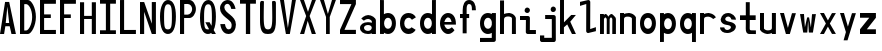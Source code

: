SplineFontDB: 3.2
FontName: HershoMono-Regular
FullName: Hersho Mono Regular
FamilyName: Hersho Mono
Weight: Regular
Copyright: Copyright (c) 2023, Sim Domingo
UComments: "2023-9-4: Created with FontForge (http://fontforge.org)"
Version: 001.000
ItalicAngle: 0
UnderlinePosition: -100
UnderlineWidth: 50
Ascent: 800
Descent: 200
InvalidEm: 0
LayerCount: 2
Layer: 0 0 "Back" 1
Layer: 1 0 "Fore" 0
XUID: [1021 39 -546803219 6476244]
StyleMap: 0x0000
FSType: 0
OS2Version: 0
OS2_WeightWidthSlopeOnly: 0
OS2_UseTypoMetrics: 1
CreationTime: 1693767096
ModificationTime: 1694185039
PfmFamily: 17
TTFWeight: 400
TTFWidth: 5
LineGap: 90
VLineGap: 0
OS2TypoAscent: 0
OS2TypoAOffset: 1
OS2TypoDescent: 0
OS2TypoDOffset: 1
OS2TypoLinegap: 90
OS2WinAscent: 0
OS2WinAOffset: 1
OS2WinDescent: 0
OS2WinDOffset: 1
HheadAscent: 0
HheadAOffset: 1
HheadDescent: 0
HheadDOffset: 1
OS2Vendor: 'PfEd'
MarkAttachClasses: 1
DEI: 91125
LangName: 1033
Encoding: ISO8859-1
UnicodeInterp: none
NameList: AGL For New Fonts
DisplaySize: -48
AntiAlias: 1
FitToEm: 0
WinInfo: 0 27 9
BeginPrivate: 0
EndPrivate
Grid
0 799 m 5
 104 799 l 5
 295 258 l 5
 295 799 l 5
 398 799 l 5
 398 0 l 5
 295 0 l 5
 104 555 l 5
 104 0 l 5
 0 0 l 5
 0 799 l 5
EndSplineSet
TeXData: 1 0 0 522190 261095 174063 489685 1048576 174063 783286 444596 497025 792723 393216 433062 380633 303038 157286 324010 404750 52429 2506097 1059062 262144
BeginChars: 256 45

StartChar: o
Encoding: 111 111 0
Width: 498
Flags: HW
LayerCount: 2
Fore
SplineSet
0 245 m 4
 0 386 85 480 199 480 c 4
 313 480 398 385 398 245 c 4
 398 105 313 0 199 0 c 4
 86 0 0 104 0 245 c 4
298 245 m 4
 298 315 253 362 199 362 c 4
 144 362 100 313 100 245 c 4
 100 176 146 130 199 130 c 4
 251 130 298 174 298 245 c 4
EndSplineSet
Validated: 1
EndChar

StartChar: n
Encoding: 110 110 1
Width: 498
Flags: HW
LayerCount: 2
Fore
SplineSet
1 483 m 1
 101 483 l 1
 101 458 l 1
 129 471 185 483 222 483 c 0
 223 483 339 482 398 380 c 1
 398 0 l 1
 298 0 l 1
 298 350 l 2
 298 362 278 376 255 384 c 0
 234 391 214 392 197 392 c 0
 188 392 180 392 174 392 c 0
 136 392 101 370 101 344 c 1
 101 364 l 1
 101 364 100 307 100 0 c 1
 0 0 l 1
 0 162 0 323 1 483 c 1
EndSplineSet
Validated: 1
EndChar

StartChar: h
Encoding: 104 104 2
Width: 498
Flags: HW
LayerCount: 2
Fore
SplineSet
1 797 m 1
 101 797 l 1
 101 458 l 1
 130 471 186 483 223 483 c 0
 239 483 354 476 396 366 c 1
 398 0 l 1
 298 0 l 1
 299 354 l 6
 299 380 251 397 202 397 c 0
 152 397 101 379 101 338 c 5
 100 297 100 255 100 214 c 0
 100 169 100 123 100 77 c 0
 100 51 100 26 100 0 c 1
 0 0 l 1
 0 369 l 1
 1 371 l 1
 1 797 l 1
EndSplineSet
Validated: 1
EndChar

StartChar: space
Encoding: 32 32 3
Width: 498
Flags: HW
LayerCount: 2
Fore
Validated: 1
EndChar

StartChar: i
Encoding: 105 105 4
Width: 498
Flags: HW
LayerCount: 2
Fore
SplineSet
192 659 m 0
 223 653 248 627 248 594 c 0
 248 556 219 524 181 524 c 0
 177 524 172 524 168 525 c 0
 140 530 116 552 116 586 c 0
 116 588 116 590 116 592 c 0
 119 628 144 660 180 660 c 0
 184 660 188 660 192 659 c 0
0 357 m 1
 0 457 l 1
 198 457 l 2
 226 457 248 435 248 407 c 0
 247 181 246 115 246 101 c 1
 398 101 l 1
 398 1 l 1
 195 1 l 2
 167 1 145 23 145 51 c 0
 148 357 l 1
 0 357 l 1
EndSplineSet
Validated: 1
EndChar

StartChar: j
Encoding: 106 106 5
Width: 498
Flags: HW
LayerCount: 2
Fore
SplineSet
343 659 m 0
 375 653 398 625 398 592 c 0
 398 554 368 524 331 524 c 0
 327 524 322 524 318 525 c 0
 287 530 267 555 267 588 c 0
 267 590 267 592 267 594 c 0
 270 632 297 660 331 660 c 0
 335 660 339 660 343 659 c 0
350 -200 m 3
 345 -200 335 -200 278 -200 c 0
 41 -200 l 1
 41 -200 25 -197 14 -185 c 28
 2 -172 0 -155 0 -155 c 2
 0 -38 l 1
 106 -38 l 1
 106 -96 l 1
 176 -96 259 -95 283 -95 c 0
 286 -95 291 -95 296 -95 c 1
 295 357 l 1
 129 358 l 1
 129 417 129 458 129 458 c 1
 345 457 345 457 345 457 c 2
 372 457 394 434 394 407 c 2
 396 -146 l 2
 396 -174 374 -200 350 -200 c 3
EndSplineSet
Validated: 1
EndChar

StartChar: s
Encoding: 115 115 6
Width: 498
Flags: HW
LayerCount: 2
Fore
SplineSet
193 280 m 0
 255 264 318 261 365 218 c 0
 380 204 397 182 397 161 c 0
 397 80 303 4 177 4 c 0
 88 4 5 46 0 139 c 1
 106 140 l 1
 118 96 149 80 181 80 c 0
 226 80 274 112 274 143 c 0
 274 164 252 185 193 194 c 0
 133 203 99 206 55 241 c 0
 35 257 17 288 17 317 c 0
 17 322 18 327 19 332 c 0
 43 432 116 479 203 479 c 0
 296 479 398 399 398 317 c 1
 286 322 l 1
 269 373 237 391 206 391 c 0
 167 391 131 363 131 333 c 0
 131 313 148 292 193 280 c 0
EndSplineSet
Validated: 1
EndChar

StartChar: v
Encoding: 118 118 7
Width: 498
Flags: HW
LayerCount: 2
Fore
SplineSet
148 1 m 1
 0 483 l 1
 99 483 l 1
 198 143 l 1
 300 479 l 1
 398 479 l 1
 246 1 l 1
 148 1 l 1
EndSplineSet
Validated: 1
EndChar

StartChar: w
Encoding: 119 119 8
Width: 498
Flags: HW
LayerCount: 2
Fore
SplineSet
0 465 m 5
 100 467 l 5
 123 135 l 1
 179 382 l 5
 227 383 l 5
 273 132 l 1
 301 463 l 5
 398 465 l 5
 323 3 l 1
 223 3 l 1
 216 47 210 249 203 291 c 1
 197 249 188 47 181 3 c 1
 81 3 l 1
 0 465 l 5
EndSplineSet
Validated: 1
EndChar

StartChar: d
Encoding: 100 100 9
Width: 498
Flags: HW
LayerCount: 2
Fore
SplineSet
296 246 m 0
 296 312 254 362 198 362 c 4
 141 362 100 312 100 246 c 0
 100 180 141 130 198 130 c 4
 254 130 296 180 296 246 c 0
0 245 m 0
 0 383 82 480 198 480 c 4
 236 480 270 470 300 450 c 1
 300 799 l 1
 398 801 l 1
 398 2 l 1
 300 0 l 1
 300 33 l 1
 270 11 235 0 198 0 c 4
 84 0 0 105 0 245 c 0
EndSplineSet
Validated: 1
EndChar

StartChar: p
Encoding: 112 112 10
Width: 498
Flags: HW
LayerCount: 2
Fore
SplineSet
102 233 m 0
 102 167 143 117 199 117 c 4
 256 117 298 167 298 233 c 4
 298 299 256 349 199 349 c 4
 143 349 102 299 102 233 c 0
398 234 m 4
 398 96 315 -1 199 -1 c 7
 161 -1 128 9 98 29 c 1
 98 -200 l 1
 0 -202 l 1
 0 477 l 1
 98 479 l 1
 98 446 l 1
 128 468 162 479 199 479 c 7
 313 479 398 374 398 234 c 4
EndSplineSet
Validated: 1
EndChar

StartChar: b
Encoding: 98 98 11
Width: 498
Flags: HW
LayerCount: 2
Fore
SplineSet
102 246 m 0
 102 180 143 130 199 130 c 0
 256 130 298 180 298 246 c 0
 298 312 256 362 199 362 c 0
 143 362 102 312 102 246 c 0
398 245 m 0
 398 105 313 0 199 0 c 0
 162 0 128 11 98 33 c 1
 98 0 l 1
 0 2 l 1
 0 801 l 1
 98 799 l 1
 98 450 l 1
 128 470 161 480 199 480 c 0
 315 480 398 383 398 245 c 0
EndSplineSet
Validated: 1
EndChar

StartChar: q
Encoding: 113 113 12
Width: 498
Flags: HW
LayerCount: 2
Fore
SplineSet
296 235 m 0
 296 301 255 351 199 351 c 4
 142 351 100 301 100 235 c 4
 100 169 142 119 199 119 c 4
 255 119 296 169 296 235 c 0
0 236 m 4
 0 376 85 481 199 481 c 7
 236 481 270 470 300 448 c 1
 300 481 l 1
 398 479 l 1
 398 -200 l 1
 300 -198 l 1
 300 31 l 1
 270 11 237 1 199 1 c 7
 83 1 0 98 0 236 c 4
EndSplineSet
Validated: 1
EndChar

StartChar: g
Encoding: 103 103 13
Width: 498
Flags: HW
LayerCount: 2
Fore
SplineSet
295 216 m 1
 295 274 l 1
 285 327 246 362 199 362 c 0
 143 362 100 312 100 246 c 0
 100 180 143 130 199 130 c 0
 246 130 285 165 295 216 c 1
0 245 m 0
 0 383 83 480 199 480 c 0
 234 480 267 471 296 454 c 1
 296 479 l 1
 398 479 l 1
 398 479 396 -149 396 -150 c 0
 396 -177 371 -199 344 -199 c 2
 0 -201 l 2
 0 -99 l 1
 294 -99 l 1
 295 28 l 1
 266 10 233 0 199 0 c 0
 85 0 0 105 0 245 c 0
EndSplineSet
Validated: 1
EndChar

StartChar: e
Encoding: 101 101 14
Width: 498
Flags: HW
LayerCount: 2
Fore
SplineSet
-392 574 m 1049
289 282 m 1
 277 322 255 367 199 367 c 0
 180 367 129 344 109 282 c 1
 289 282 l 1
201 124 m 31
 247 124 297 162 297 162 c 26
 362 97 l 17
 362 97 309 0 200 0 c 0
 110 0 0 108 0 246 c 3
 0 399 115 477 200 477 c 0
 319 477 398 375 398 240 c 2
 398 217 l 1
 109 217 l 1
 109 192 151 124 201 124 c 31
EndSplineSet
Validated: 1
EndChar

StartChar: c
Encoding: 99 99 15
Width: 498
Flags: HW
LayerCount: 2
Fore
SplineSet
299 319 m 1025
398 372 m 1025
392 104 m 1
 354 40 291 0 214 0 c 0
 92 0 0 104 0 245 c 0
 0 386 91 480 214 480 c 0
 296 480 361 440 398 372 c 9
 398 372 323 333 299 319 c 1
 280 346 248 362 214 362 c 0
 154 362 107 313 107 245 c 0
 107 176 156 130 214 130 c 0
 243 130 270 141 289 162 c 1
 334 138 343 136 392 104 c 1
EndSplineSet
Validated: 1
EndChar

StartChar: a
Encoding: 97 97 16
Width: 498
Flags: HW
LayerCount: 2
Fore
SplineSet
397 339 m 0
 398 320 398 147 398 147 c 1
 398 0 l 1
 296 0 l 1
 296 17 l 1
 267 6 234 0 199 0 c 0
 85 0 0 63 0 147 c 0
 0 230 83 288 198 288 c 0
 235 288 267 282 296 272 c 1
 295 319 l 1
 263 361 229 374 199 374 c 0
 144 374 99 329 97 329 c 2
 57 363 l 1
 34 381 l 1
 34 382 l 2
 34 393 115 472 204 473 c 2
 205 473 l 2
 287 473 394 407 397 339 c 0
199 217 m 0
 135 217 100 185 100 149 c 0
 100 106 149 78 199 78 c 0
 253 78 294 111 294 152 c 0
 294 192 255 217 199 217 c 0
EndSplineSet
Validated: 1
EndChar

StartChar: x
Encoding: 120 120 17
Width: 498
Flags: HW
LayerCount: 2
Fore
SplineSet
147 241 m 1
 0 482 l 1
 99 482 l 1
 198 312 l 1
 300 480 l 1
 398 480 l 1
 246 241 l 1
 398 2 l 1
 300 2 l 1
 198 170 l 1
 99 0 l 1
 0 0 l 1
 147 241 l 1
EndSplineSet
Validated: 1
EndChar

StartChar: y
Encoding: 121 121 18
Width: 498
Flags: HW
LayerCount: 2
Fore
SplineSet
148 6 m 5
 0 483 l 1
 99 483 l 1
 198 143 l 1
 300 479 l 1
 398 479 l 1
 188 -200 l 1
 90 -200 l 1
 148 6 l 5
EndSplineSet
Validated: 1
EndChar

StartChar: u
Encoding: 117 117 19
Width: 498
Flags: HW
LayerCount: 2
Fore
SplineSet
397 0 m 1
 297 0 l 1
 297 25 l 1
 269 12 227 0 190 0 c 0
 189 0 59 4 0 106 c 1
 0 483 l 1
 100 483 l 1
 100 133 l 2
 100 125 137 91 191 91 c 0
 239 91 297 101 297 139 c 1
 297 139 l 1
 297 139 298 176 298 483 c 1
 398 483 l 1
 398 321 398 160 397 0 c 1
EndSplineSet
Validated: 1
EndChar

StartChar: l
Encoding: 108 108 20
Width: 498
Flags: HW
LayerCount: 2
Fore
SplineSet
398 135 m 1
 398 35 l 1
 205 -12 l 1
 177 -12 155 10 155 38 c 0
 155 69 155 99 155 129 c 2
 157 714 l 1
 0 667 l 1
 0 767 l 1
 207 814 l 1
 235 814 257 792 257 764 c 0
 257 733 257 703 257 673 c 2
 255 88 l 1
 398 135 l 1
EndSplineSet
Validated: 1
EndChar

StartChar: r
Encoding: 114 114 21
Width: 498
Flags: HW
LayerCount: 2
Fore
SplineSet
1 483 m 1
 101 483 l 1
 101 458 l 1
 129 471 171 483 208 483 c 0
 209 483 339 479 398 377 c 1
 330 338 l 1
 330 336 l 1
 330 344 261 392 207 392 c 0
 159 392 101 382 101 344 c 2
 101 344 100 307 100 0 c 1
 0 0 l 1
 0 162 0 323 1 483 c 1
EndSplineSet
Validated: 1
EndChar

StartChar: m
Encoding: 109 109 22
Width: 498
Flags: HW
LayerCount: 2
Fore
SplineSet
1 476 m 1
 97 476 l 1
 97 448 l 2
 97 448 118 477 140 477 c 0
 176 477 207 409 207 409 c 1
 207 409 250 476 285 476 c 0
 305 476 317 464 357 423 c 0
 380 399 398 386 398 357 c 0
 398 218 398 1 398 1 c 1
 307 1 l 1
 308 355 l 1
 308 355 286 393 275 393 c 0
 264 393 242 355 242 355 c 1
 241 1 l 1
 168 1 l 1
 169 355 l 1
 169 355 146 392 135 392 c 0
 124 392 99 355 99 355 c 1
 98 1 l 1
 0 1 l 1
 1 476 l 1
EndSplineSet
Validated: 1
EndChar

StartChar: t
Encoding: 116 116 23
Width: 498
Flags: HW
LayerCount: 2
Fore
SplineSet
286 93 m 15
 325 93 398 91 398 91 c 5
 398 0 l 5
 359 0 367 1 242 1 c 4
 155 1 144 65 144 146 c 0
 144 172 145 201 145 229 c 6
 145 353 l 5
 0 353 l 5
 0 470 l 5
 145 470 l 5
 145 799 l 5
 244 799 l 5
 244 470 l 5
 392 470 l 5
 392 353 l 5
 244 353 l 5
 244 353 244 307 244 229 c 31
 244 227 244 225 244 223 c 7
 244 192 243 168 243 150 c 0
 243 106 249 93 286 93 c 15
EndSplineSet
Validated: 1
EndChar

StartChar: f
Encoding: 102 102 24
Width: 498
Flags: HW
LayerCount: 2
Fore
SplineSet
398 560 m 1
 298 559 l 1
 298 564 298 569 298 574 c 0
 298 635 295 699 229 699 c 0
 167 699 166 630 166 569 c 0
 166 567 166 565 166 563 c 2
 166 476 l 1
 229 476 l 1
 229 375 l 5
 166 375 l 5
 166 -7 l 1
 67 -7 l 1
 67 375 l 5
 0 375 l 5
 0 476 l 1
 67 476 l 1
 67 563 l 2
 67 678 112 799 228 799 c 0
 353 799 398 682 398 560 c 1
EndSplineSet
Validated: 1
EndChar

StartChar: k
Encoding: 107 107 25
Width: 498
Flags: HW
LayerCount: 2
Fore
SplineSet
1 800 m 1
 100 800 l 1
 100 275 l 1
 281 448 l 1
 398 448 l 1
 257 290 l 1
 398 0 l 1
 299 0 l 1
 181 226 l 5
 98 157 l 1
 99 0 l 1
 0 0 l 1
 1 800 l 1
EndSplineSet
Validated: 1
EndChar

StartChar: z
Encoding: 122 122 26
Width: 498
Flags: HW
LayerCount: 2
Fore
SplineSet
0 481 m 1
 398 481 l 5
 398 363 l 5
 171 118 l 1
 398 118 l 5
 398 0 l 5
 0 0 l 1
 0 118 l 1
 232 363 l 1
 0 363 l 1
 0 481 l 1
EndSplineSet
Validated: 1
EndChar

StartChar: H
Encoding: 72 72 27
Width: 498
Flags: HW
LayerCount: 2
Fore
SplineSet
0 799 m 1
 103 799 l 1
 103 458 l 1
 295 458 l 5
 295 799 l 5
 398 799 l 5
 398 0 l 5
 295 0 l 5
 295 380 l 5
 103 380 l 1
 103 0 l 1
 0 0 l 1
 0 799 l 1
EndSplineSet
Validated: 1
EndChar

StartChar: O
Encoding: 79 79 28
Width: 498
Flags: HW
LayerCount: 2
Fore
SplineSet
0 412 m 24
 0 637 83 799 198 799 c 3
 326 799 398 659 398 412 c 24
 398 150 325 0 198 0 c 0
 71 0 0 147 0 412 c 24
298 412 m 27
 298 626 278 693 198 693 c 3
 127 693 102 612 102 417 c 0
 102 415 102 414 102 412 c 0
 102 407 102 403 102 398 c 0
 102 162 115 116 198 116 c 4
 282 116 298 174 298 412 c 27
EndSplineSet
Validated: 1
EndChar

StartChar: A
Encoding: 65 65 29
Width: 498
Flags: HW
LayerCount: 2
Fore
SplineSet
184 682 m 5
 143 272 l 5
 230 272 l 5
 184 682 l 5
127 799 m 5
 230 799 l 5
 398 0 l 5
 287 0 l 5
 243 191 l 5
 134 191 l 5
 102 0 l 5
 0 0 l 5
 127 799 l 5
EndSplineSet
Validated: 1
EndChar

StartChar: E
Encoding: 69 69 30
Width: 498
Flags: HW
LayerCount: 2
Fore
SplineSet
398 800 m 1
 398 705 l 1
 103 704 l 1
 103 458 l 1
 271 458 l 1
 270 368 l 1
 103 368 l 1
 103 101 l 1
 398 102 l 1
 398 0 l 1
 0 0 l 1
 0 799 l 1
 398 800 l 1
EndSplineSet
Validated: 1
EndChar

StartChar: S
Encoding: 83 83 31
Width: 498
Flags: HW
LayerCount: 2
Fore
SplineSet
389 587 m 5
 281 587 l 5
 281 587 259 704 186 704 c 4
 153 704 109 680 109 625 c 7
 109 483 398 440 398 228 c 4
 398 145 354 0 210 0 c 4
 26 0 8 238 8 238 c 5
 126 238 l 5
 126 238 134 116 219 116 c 0
 220 116 220 116 221 116 c 4
 283 117 291 180 291 212 c 0
 291 224 290 231 290 231 c 5
 290 344 0 410 0 601 c 4
 0 708 92 800 196 800 c 4
 353 800 389 587 389 587 c 5
EndSplineSet
Validated: 1
EndChar

StartChar: I
Encoding: 73 73 32
Width: 498
Flags: HW
LayerCount: 2
Fore
SplineSet
0 801 m 5
 398 801 l 5
 398 709 l 5
 255 709 l 5
 255 94 l 5
 398 94 l 5
 398 1 l 5
 0 1 l 5
 0 94 l 5
 147 94 l 5
 147 709 l 5
 0 709 l 5
 0 801 l 5
EndSplineSet
Validated: 1
EndChar

StartChar: N
Encoding: 78 78 33
Width: 498
Flags: HW
LayerCount: 2
Fore
SplineSet
0 799 m 5
 104 799 l 5
 295 258 l 5
 295 799 l 5
 398 799 l 5
 398 0 l 5
 295 0 l 5
 104 555 l 5
 104 0 l 5
 0 0 l 5
 0 799 l 5
EndSplineSet
Validated: 1
EndChar

StartChar: L
Encoding: 76 76 34
Width: 498
Flags: HW
LayerCount: 2
Fore
SplineSet
103 800 m 1
 103 101 l 1
 398 102 l 1
 398 0 l 1
 0 0 l 1
 0 799 l 1
 103 800 l 1
EndSplineSet
Validated: 1
EndChar

StartChar: Z
Encoding: 90 90 35
Width: 498
Flags: HW
LayerCount: 2
Fore
SplineSet
0 0 m 5
 0 104 l 5
 286 698 l 5
 0 698 l 5
 0 800 l 5
 398 800 l 5
 398 698 l 5
 112 104 l 5
 398 104 l 5
 398 0 l 5
 0 0 l 5
EndSplineSet
Validated: 1
EndChar

StartChar: V
Encoding: 86 86 36
Width: 498
Flags: HW
LayerCount: 2
Fore
SplineSet
148 1 m 5
 0 800 l 5
 99 800 l 5
 198 143 l 5
 300 800 l 5
 398 800 l 5
 246 1 l 5
 148 1 l 5
EndSplineSet
Validated: 1
EndChar

StartChar: P
Encoding: 80 80 37
Width: 498
Flags: HW
LayerCount: 2
Fore
SplineSet
106 698 m 0
 106 452 l 19
 128 452 140 452 191 452 c 7
 249 452 304 515 304 582 c 7
 304 645 252 699 191 699 c 7
 146 699 148 698 106 698 c 0
237 368 m 15
 122 368 103 368 103 368 c 1
 103 0 l 1
 0 0 l 1
 0 798 l 1
 0 798 82 798 237 798 c 23
 318 798 398 691 398 582 c 7
 398 475 318 368 237 368 c 15
EndSplineSet
Validated: 1
EndChar

StartChar: T
Encoding: 84 84 38
Width: 498
Flags: HW
LayerCount: 2
Fore
SplineSet
0 801 m 1
 398 801 l 1
 398 709 l 1
 255 709 l 1
 255 473 255 237 255 1 c 1
 147 1 l 1
 147 709 l 1
 0 709 l 1
 0 801 l 1
EndSplineSet
Validated: 1
EndChar

StartChar: F
Encoding: 70 70 39
Width: 498
Flags: HW
LayerCount: 2
Fore
SplineSet
398 800 m 5
 398 705 l 5
 103 704 l 5
 103 458 l 5
 271 458 l 5
 270 368 l 5
 103 368 l 5
 103 0 l 5
 0 0 l 5
 0 799 l 5
 398 800 l 5
EndSplineSet
Validated: 1
EndChar

StartChar: X
Encoding: 88 88 40
Width: 498
Flags: HW
LayerCount: 2
Fore
SplineSet
154 423 m 1
 0 800 l 1
 99 800 l 1
 200 521 l 1
 300 800 l 1
 398 800 l 1
 241 424 l 5
 398 0 l 1
 295 0 l 1
 193 310 l 1
 104 0 l 1
 0 0 l 1
 154 423 l 1
EndSplineSet
Validated: 1
EndChar

StartChar: Y
Encoding: 89 89 41
Width: 498
Flags: HW
LayerCount: 2
Fore
SplineSet
151 401 m 5
 0 800 l 5
 99 800 l 5
 198 472 l 5
 300 800 l 5
 398 800 l 5
 244 401 l 5
 244 0 l 5
 151 0 l 5
 151 401 l 5
EndSplineSet
Validated: 1
EndChar

StartChar: Q
Encoding: 81 81 42
Width: 498
Flags: HW
LayerCount: 2
Fore
SplineSet
298 397 m 0
 298 632 276 693 206 693 c 0
 128 693 102 617 102 415 c 0
 102 415 102 414 102 410 c 0
 102 406 102 403 102 403 c 0
 102 158 117 116 197 116 c 0
 209 116 219 117 227 119 c 1
 134 279 l 1
 240 280 l 1
 286 199 l 1
 295 241 298 303 298 397 c 0
0 382 m 0
 0 636 83 799 209 799 c 0
 326 799 398 660 398 408 c 0
 398 278 379 171 342 100 c 1
 398 0 l 1
 296 0 l 1
 281 26 l 1
 257 9 229 0 198 0 c 0
 71 0 0 147 0 382 c 0
EndSplineSet
Validated: 1
EndChar

StartChar: U
Encoding: 85 85 43
Width: 498
Flags: HW
LayerCount: 2
Fore
SplineSet
0 753 m 2
 0 819 25 828 50 828 c 0
 74 828 99 820 99 810 c 0
 99 806 93 599 93 414 c 0
 93 163 125 116 200 116 c 0
 275 116 307 164 307 408 c 0
 307 557 301 804 301 808 c 0
 301 818 324 828 348 828 c 0
 372 828 397 818 398 776 c 0
 398 755 398 337 398 337 c 2
 398 16 295 0 198 0 c 0
 104 0 0 15 0 337 c 2
 0 753 l 2
EndSplineSet
Validated: 1
EndChar

StartChar: D
Encoding: 68 68 44
Width: 498
Flags: HWO
LayerCount: 2
Fore
SplineSet
106 694 m 4
 106 88 l 23
 128 88 104 88 155 88 c 7
 213 88 304 230 304 399 c 7
 304 576 216 695 155 695 c 7
 110 695 148 694 106 694 c 4
201 0 m 14
 0 0 l 5
 0 798 l 5
 0 798 46 798 201 798 c 23
 282 798 398 620 398 399 c 7
 398 198 282 0 201 0 c 14
EndSplineSet
EndChar
EndChars
EndSplineFont
